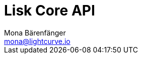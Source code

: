 = Lisk Core API
Mona Bärenfänger <mona@lightcurve.io>
:description: The Lisk Core API specification describes all available API endpoints of Lisk Core nodes connected to Testnet. It also provides the possibility to send requests to a node an get live responses.
:page-layout: swagger
:page-swagger-url: https://testnet.lisk.io/api/spec
